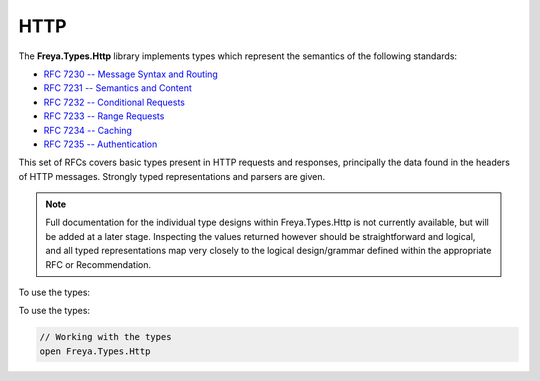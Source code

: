 HTTP
====

The **Freya.Types.Http** library implements types which represent the semantics of the following standards:

* `RFC 7230 -- Message Syntax and Routing <http://tools.ietf.org/html/rfc7230>`_
* `RFC 7231 -- Semantics and Content <http://tools.ietf.org/html/rfc7231>`_
* `RFC 7232 -- Conditional Requests <http://tools.ietf.org/html/rfc7232>`_
* `RFC 7233 -- Range Requests <http://tools.ietf.org/html/rfc7233>`_
* `RFC 7234 -- Caching <http://tools.ietf.org/html/rfc7234>`_
* `RFC 7235 -- Authentication <http://tools.ietf.org/html/rfc7235>`_

This set of RFCs covers basic types present in HTTP requests and responses, principally the data found in the headers of HTTP messages. Strongly typed representations and parsers are given.

.. note::

   Full documentation for the individual type designs within Freya.Types.Http is not currently available, but will be added at a later stage. Inspecting the values returned however should be straightforward and logical, and all typed representations map very closely to the logical design/grammar defined within the appropriate RFC or Recommendation.
To use the types:
   
To use the types:

.. code-block:: fsharp

   // Working with the types
   open Freya.Types.Http
